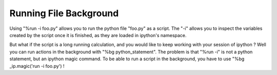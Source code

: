 ==============================
Running File Background
==============================
Using "%run -i foo.py" allows you to run the python file "foo.py" as a script. The "-i" allows you to inspect the variables created by the script once it is finished, as they are loaded in ipython's namespace.

But what if the script is a long running calculation, and you would like to keep working with your session of ipython ? Well you can run actions in the background with "%bg python_statement". The problem is that "%run -i" is not a python statement, but an ipython magic command. To be able to run a script in the background, you have to use "%bg _ip.magic('run -i foo.py') !

